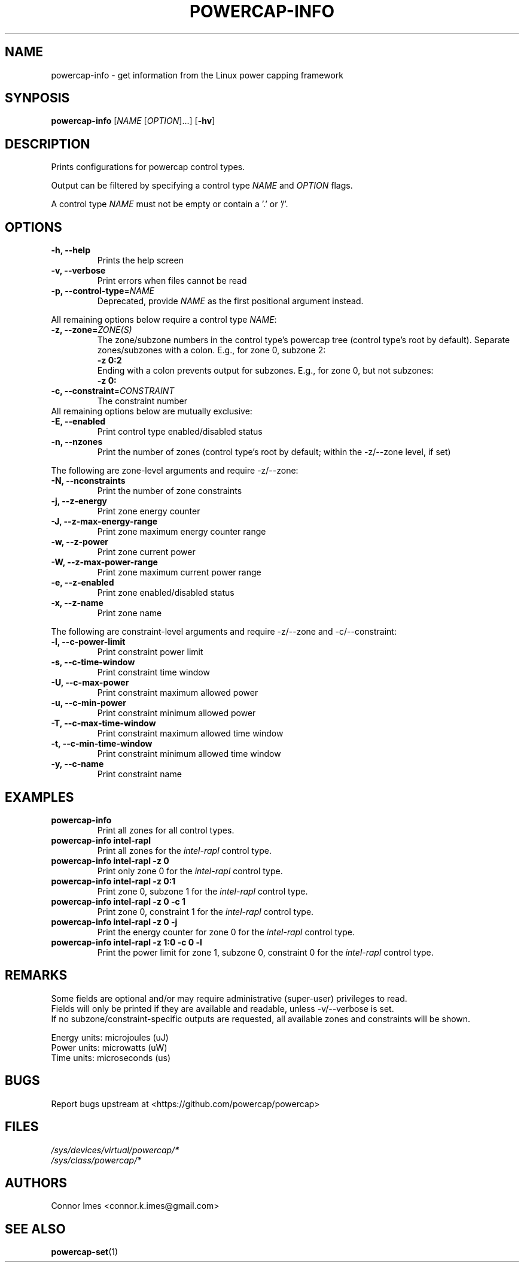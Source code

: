 .TH "POWERCAP-INFO" "1" "2021-12-12" "powercap" "powercap\-info"
.SH "NAME"
.LP
powercap\-info \- get information from the Linux power capping framework
.SH "SYNPOSIS"
.LP
\fBpowercap\-info\fP [\fINAME\fP [\fIOPTION\fP]...] [\fB\-hv\fP]
.SH "DESCRIPTION"
.LP
Prints configurations for powercap control types.
.LP
Output can be filtered by specifying a control type \fINAME\fP and
\fIOPTION\fP flags.
.LP
A control type \fINAME\fP must not be empty or contain a '.' or '/'.
.SH "OPTIONS"
.LP
.TP
\fB\-h,\fR \fB\-\-help\fR
Prints the help screen
.TP
\fB\-v,\fR \fB\-\-verbose\fR
Print errors when files cannot be read
.TP
\fB\-p,\fR \fB\-\-control\-type\fR=\fINAME\fP
Deprecated, provide \fINAME\fP as the first positional argument instead.
.LP
All remaining options below require a control type \fINAME\fP:
.TP
\fB\-z,\fR \fB\-\-zone=\fR\fIZONE(S)\fP
The zone/subzone numbers in the control type's powercap tree (control
type's root by default).
Separate zones/subzones with a colon.
E.g., for zone 0, subzone 2:
.br
\fB\-z 0:2\fP
.br
Ending with a colon prevents output for subzones.
E.g., for zone 0, but not subzones:
.br
\fB\-z 0:\fP
.TP
\fB\-c,\fR \fB\-\-constraint\fR=\fICONSTRAINT\fP
The constraint number
.TP
All remaining options below are mutually exclusive:
.TP
\fB\-E,\fR \fB\-\-enabled\fR
Print control type enabled/disabled status
.TP
\fB\-n,\fR \fB\-\-nzones\fR
Print the number of zones (control type's root by default; within the
\-z/\-\-zone level, if set)
.LP
The following are zone-level arguments and require \-z/\-\-zone:
.TP
\fB\-N,\fR \fB\-\-nconstraints\fR
Print the number of zone constraints
.TP
\fB\-j,\fR \fB\-\-z\-energy\fR
Print zone energy counter
.TP
\fB\-J,\fR \fB\-\-z\-max\-energy\-range\fR
Print zone maximum energy counter range
.TP
\fB\-w,\fR \fB\-\-z\-power\fR
Print zone current power
.TP
\fB\-W,\fR \fB\-\-z\-max\-power\-range\fR
Print zone maximum current power range
.TP
\fB\-e,\fR \fB\-\-z\-enabled\fR
Print zone enabled/disabled status
.TP
\fB\-x,\fR \fB\-\-z\-name\fR
Print zone name
.LP
The following are constraint-level arguments and require \-z/\-\-zone and
\-c/\-\-constraint:
.TP
\fB\-l,\fR \fB\-\-c\-power\-limit\fR
Print constraint power limit
.TP
\fB\-s,\fR \fB\-\-c\-time\-window\fR
Print constraint time window
.TP
\fB\-U,\fR \fB\-\-c\-max\-power\fR
Print constraint maximum allowed power
.TP
\fB\-u,\fR \fB\-\-c\-min\-power\fR
Print constraint minimum allowed power
.TP
\fB\-T,\fR \fB\-\-c\-max\-time\-window\fR
Print constraint maximum allowed time window
.TP
\fB\-t,\fR \fB\-\-c\-min\-time\-window\fR
Print constraint minimum allowed time window
.TP
\fB\-y,\fR \fB\-\-c\-name\fR
Print constraint name
.SH "EXAMPLES"
.TP
\fBpowercap\-info\fP
Print all zones for all control types.
.TP
\fBpowercap\-info intel\-rapl\fP
Print all zones for the \fIintel\-rapl\fR control type.
.TP
\fBpowercap\-info intel\-rapl \-z 0\fP
Print only zone 0 for the \fIintel\-rapl\fR control type.
.TP
\fBpowercap\-info intel\-rapl \-z 0:1\fP
Print zone 0, subzone 1 for the \fIintel\-rapl\fR control type.
.TP
\fBpowercap\-info intel\-rapl \-z 0 \-c 1\fP
Print zone 0, constraint 1 for the \fIintel\-rapl\fR control type.
.TP
\fBpowercap\-info intel\-rapl \-z 0 \-j\fP
Print the energy counter for zone 0 for the \fIintel\-rapl\fR control type.
.TP
\fBpowercap\-info intel\-rapl \-z 1:0 \-c 0 \-l\fP
Print the power limit for zone 1, subzone 0, constraint 0 for the
\fIintel\-rapl\fR control type.
.SH "REMARKS"
.LP
Some fields are optional and/or may require administrative (super\-user)
privileges to read.
.br
Fields will only be printed if they are available and readable, unless
\-v/\-\-verbose is set.
.br
If no subzone/constraint\-specific outputs are requested, all available
zones and constraints will be shown.
.LP
Energy units: microjoules (uJ)
.br
Power units: microwatts (uW)
.br
Time units: microseconds (us)
.SH "BUGS"
.LP
Report bugs upstream at <https://github.com/powercap/powercap>
.SH "FILES"
.nf
\fI/sys/devices/virtual/powercap/*\fP
.nf
\fI/sys/class/powercap/*\fP
.fi
.SH "AUTHORS"
.nf
Connor Imes <connor.k.imes@gmail.com>
.fi
.SH "SEE ALSO"
.BR powercap\-set (1)